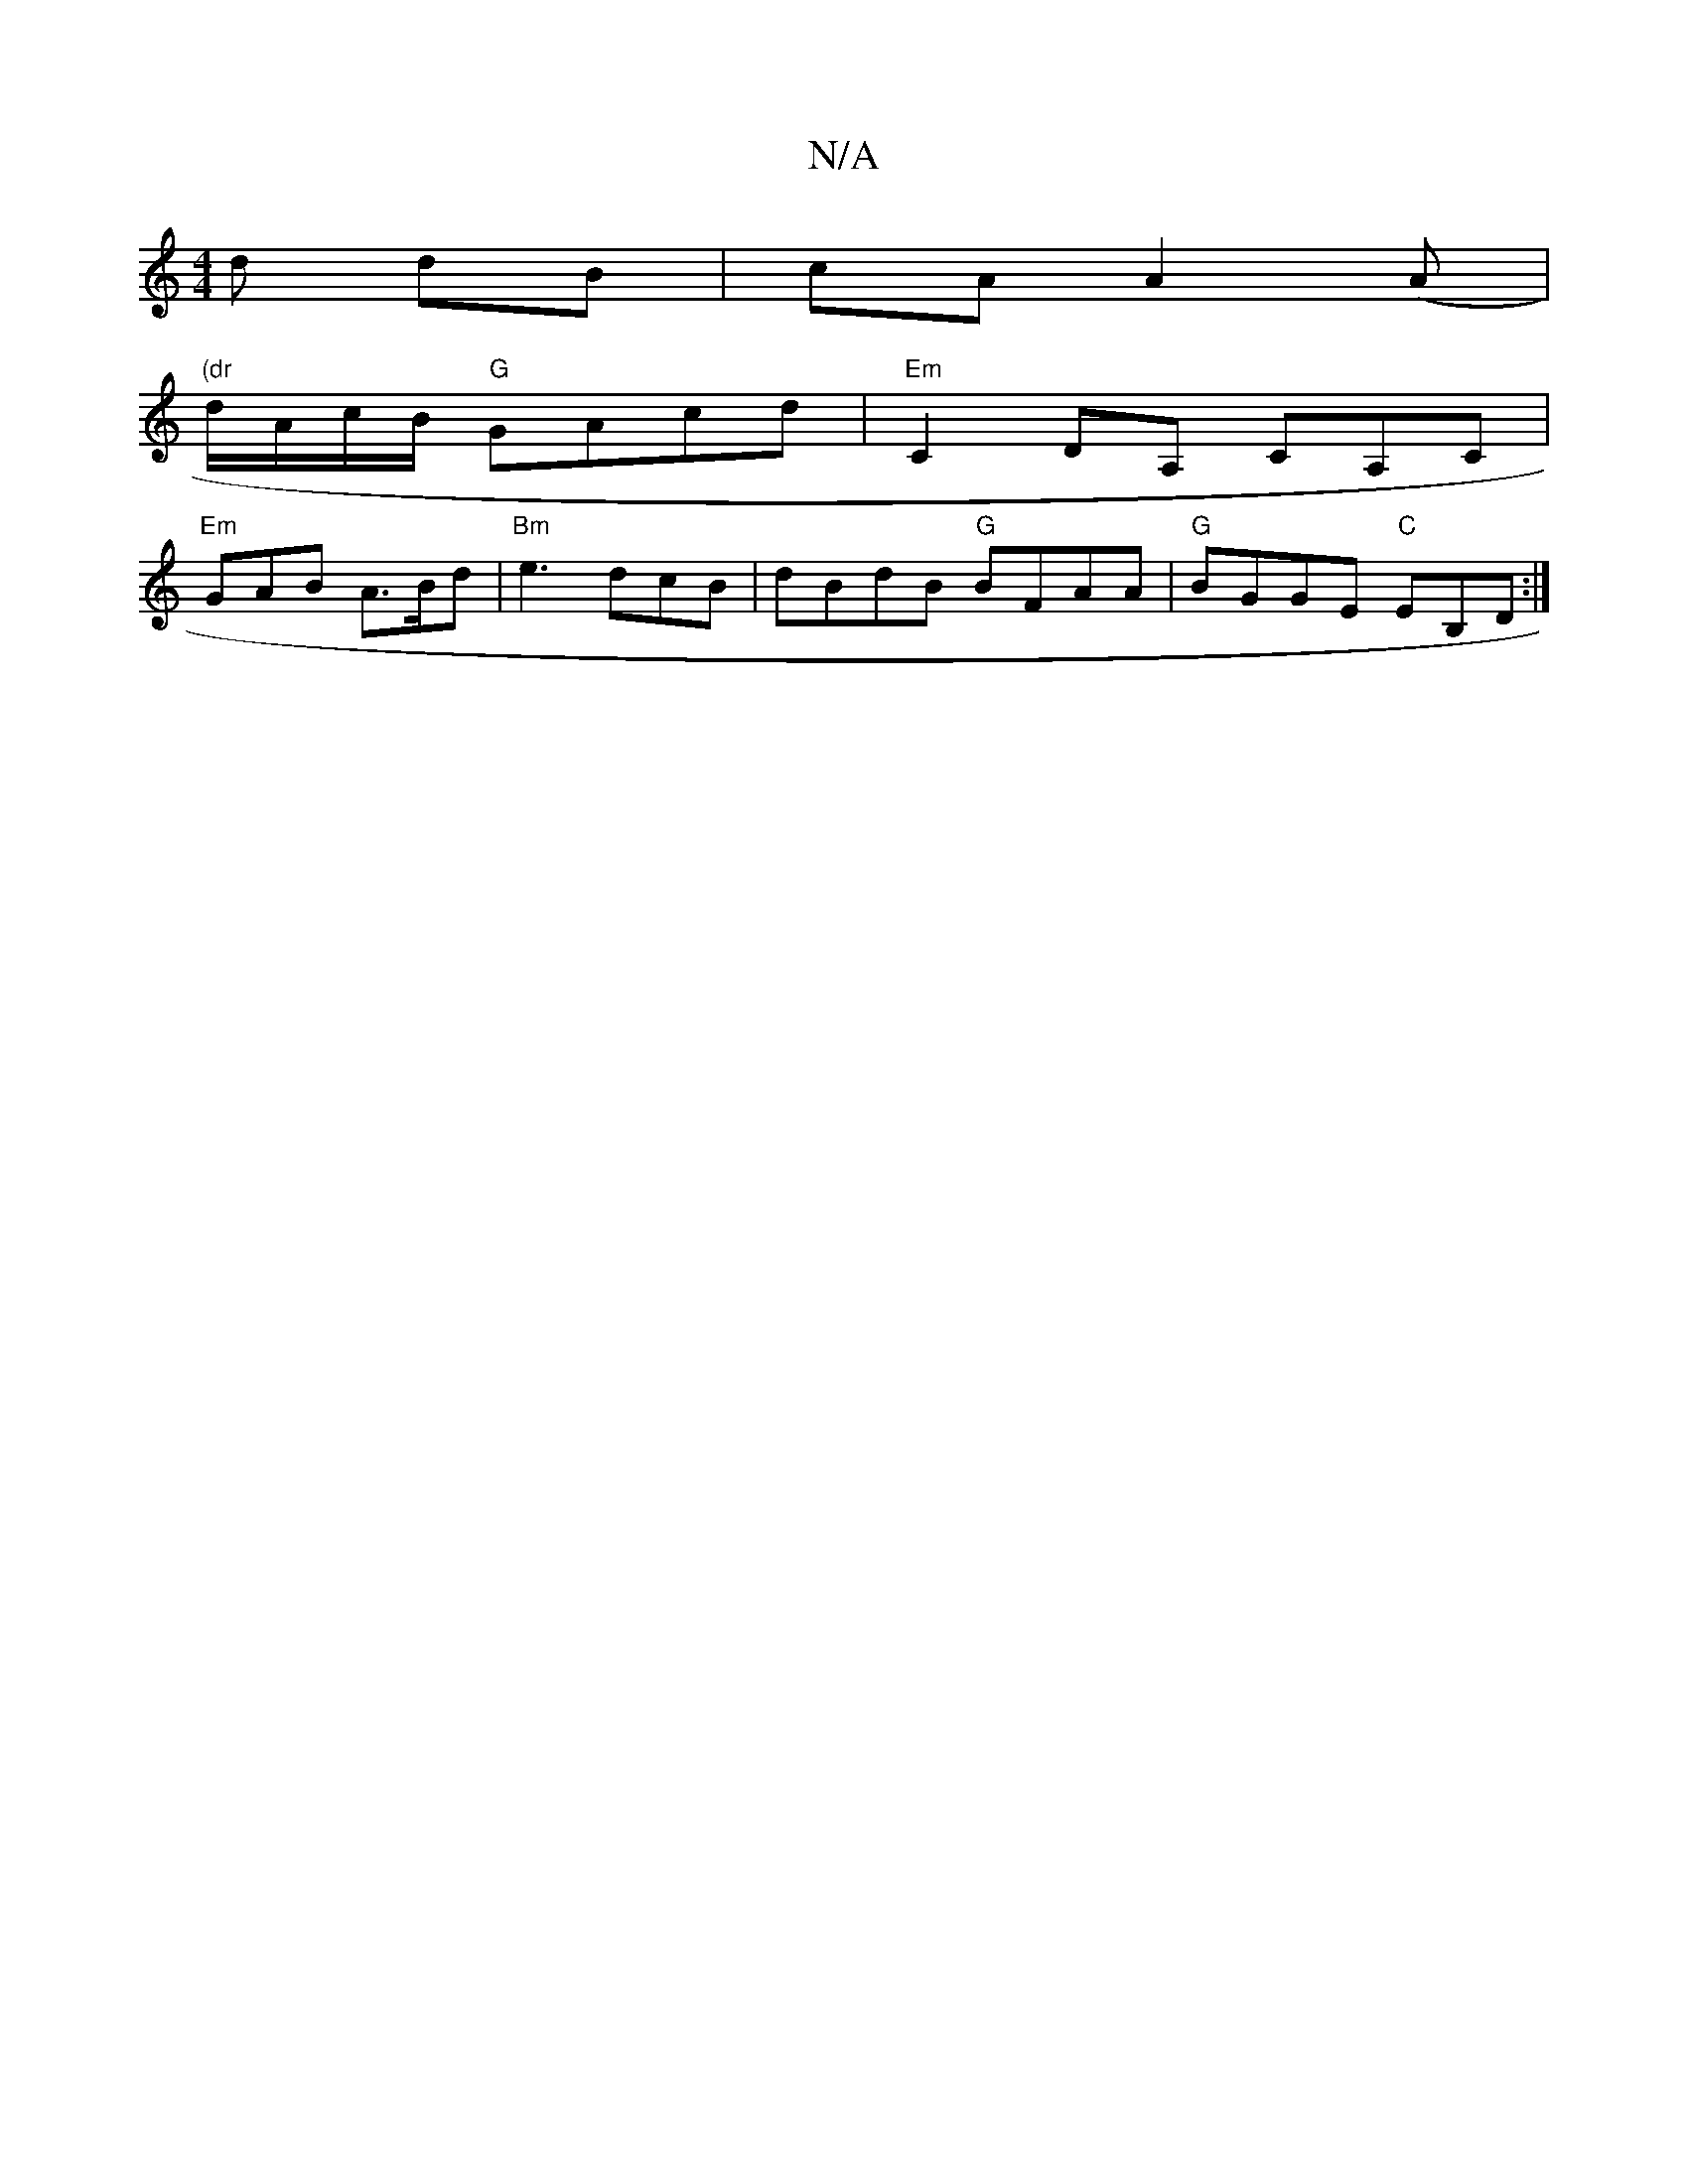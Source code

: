 X:1
T:N/A
M:4/4
R:N/A
K:Cmajor
d dB|cAA2(A |
"(dr"d/A/c/B/ "G"GAcd|"Em"C2 DA, CA,C|
"Em"GAB A>Bd |"Bm" e3 dcB | dBdB "G"BFAA|"G"BGGE "C"EB,D:|

|:D2D2A2|
E4 B2AA|dBGA BAGA| dBGB cABc|(A3) ABce||
 fAA BcA|~G2F GAG|DcA edc|BGB Bde|fd